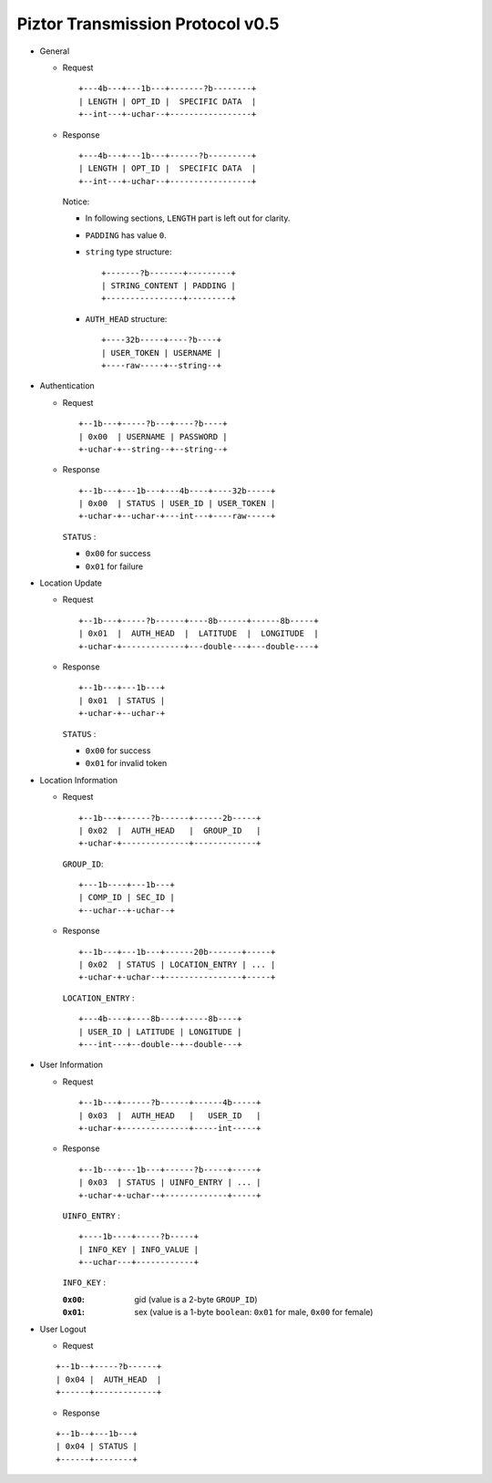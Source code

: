 Piztor Transmission Protocol v0.5
----------------------------------

- General 

  - Request

    ::
    
        +---4b---+---1b---+-------?b--------+
        | LENGTH | OPT_ID |  SPECIFIC DATA  |
        +--int---+-uchar--+-----------------+

  - Response

    ::
    
        +---4b---+---1b---+------?b---------+
        | LENGTH | OPT_ID |  SPECIFIC DATA  |
        +--int---+-uchar--+-----------------+

    Notice:

    - In following sections, ``LENGTH`` part is left out for clarity.
    - ``PADDING`` has value ``0``.
    - ``string`` type structure:

      ::

          +-------?b-------+---------+
          | STRING_CONTENT | PADDING |
          +----------------+---------+

    - ``AUTH_HEAD`` structure:

      ::

          +----32b-----+----?b----+
          | USER_TOKEN | USERNAME |
          +----raw-----+--string--+

- Authentication 

  - Request

    :: 

        +--1b---+-----?b---+----?b----+
        | 0x00  | USERNAME | PASSWORD |
        +-uchar-+--string--+--string--+

  - Response

    ::
    
       +--1b---+---1b---+---4b----+----32b-----+
       | 0x00  | STATUS | USER_ID | USER_TOKEN |
       +-uchar-+--uchar-+---int---+----raw-----+

    ``STATUS`` :
    
    - ``0x00`` for success
    - ``0x01`` for failure

- Location Update

  - Request

    ::
    
        +--1b---+-----?b------+----8b------+------8b-----+
        | 0x01  |  AUTH_HEAD  |  LATITUDE  |  LONGITUDE  |
        +-uchar-+-------------+---double---+---double----+

  - Response

    ::

        +--1b---+---1b---+
        | 0x01  | STATUS |
        +-uchar-+--uchar-+

    ``STATUS`` :

    - ``0x00`` for success
    - ``0x01`` for invalid token

- Location Information

  - Request

    ::
    
        +--1b---+------?b------+------2b-----+
        | 0x02  |  AUTH_HEAD   |  GROUP_ID   |
        +-uchar-+--------------+-------------+

    ``GROUP_ID``:

    ::

        +---1b----+---1b---+
        | COMP_ID | SEC_ID |
        +--uchar--+-uchar--+

  - Response

    ::

        +--1b---+---1b---+------20b-------+-----+
        | 0x02  | STATUS | LOCATION_ENTRY | ... |
        +-uchar-+-uchar--+----------------+-----+
        
    ``LOCATION_ENTRY`` :

    :: 

        +---4b----+----8b----+-----8b----+
        | USER_ID | LATITUDE | LONGITUDE |
        +---int---+--double--+--double---+

- User Information

  - Request

    ::

        +--1b---+------?b------+------4b-----+
        | 0x03  |  AUTH_HEAD   |   USER_ID   |
        +-uchar-+--------------+-----int-----+

  - Response 

    ::

        +--1b---+---1b---+------?b-----+-----+
        | 0x03  | STATUS | UINFO_ENTRY | ... |
        +-uchar-+-uchar--+-------------+-----+

    ``UINFO_ENTRY`` : 
    
    ::

        +----1b----+-----?b-----+
        | INFO_KEY | INFO_VALUE |
        +--uchar---+------------+

    ``INFO_KEY`` :

    :``0x00``: gid (value is a 2-byte ``GROUP_ID``)
    :``0x01``: sex (value is a 1-byte ``boolean``: ``0x01`` for male, ``0x00`` for female)

- User Logout

  - Request

  ::

      +--1b--+-----?b------+
      | 0x04 |  AUTH_HEAD  |
      +------+-------------+

  - Response

  ::

      +--1b--+---1b---+
      | 0x04 | STATUS |
      +------+--------+

